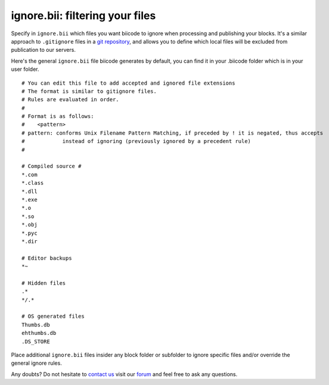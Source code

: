 .. _ignore_bii:

**ignore.bii**: filtering your files
=====================================

Specify in ``ignore.bii`` which files you want biicode to ignore when processing and publishing your blocks. It's a similar approach to ``.gitignore`` files in a `git repository <http://git-scm.com/docs/gitignore>`_, and allows you to define which local files will be excluded from publication to our servers. 

Here's the general ``ignore.bii`` file biicode generates by default, you can find it in your .biicode folder which is in your user folder. ::

	# You can edit this file to add accepted and ignored file extensions
	# The format is similar to gitignore files.
	# Rules are evaluated in order.
	#
	# Format is as follows:
	#    <pattern>
	# pattern: conforms Unix Filename Pattern Matching, if preceded by ! it is negated, thus accepts
	#            instead of ignoring (previously ignored by a precedent rule)
	#

	# Compiled source #
	*.com
	*.class
	*.dll
	*.exe
	*.o
	*.so
	*.obj
	*.pyc
	*.dir

	# Editor backups
	*~

	# Hidden files
	.*
	*/.*

	# OS generated files
	Thumbs.db
	ehthumbs.db
	.DS_STORE


Place additional ``ignore.bii`` files insider any block folder or subfolder to ignore specific files and/or override the general ignore rules. 

Any doubts? Do not hesitate to `contact us <http://web.biicode.com/contact-us/>`_ visit our `forum <http://forum.biicode.com/>`_ and feel free to ask any questions.

